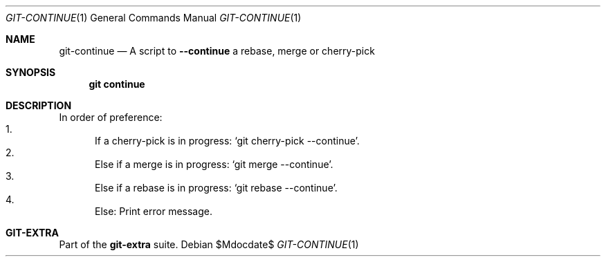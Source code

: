 .Dd $Mdocdate$
.Dt GIT-CONTINUE 1
.Os
.Sh NAME
.Nm git-continue
.Nd A script to
.Fl Fl continue
a rebase, merge or cherry-pick
.Sh SYNOPSIS
.Nm git continue
.Sh DESCRIPTION
In order of preference:
.Bl -enum -compact
.It
If a cherry-pick is in progress:
.Ql git cherry-pick --continue .
.It
Else if a merge is in progress:
.Ql git merge --continue .
.It
Else if a rebase is in progress:
.Ql git rebase --continue .
.It
Else: Print error message.
.El
.sp
.Sh GIT-EXTRA
Part of the
.Sy git-extra
suite.
